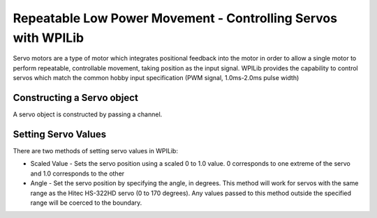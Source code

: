 Repeatable Low Power Movement - Controlling Servos with WPILib
==============================================================
Servo motors are a type of motor which integrates positional
feedback into the motor in order to allow a single motor to
perform repeatable, controllable movement, taking position
as the input signal. WPILib provides the capability to
control servos which match the common hobby input
specification (PWM signal, 1.0ms-2.0ms pulse width)

Constructing a Servo object
---------------------------

.. tabs::

    .. code-tab:: java

        Servo exampleServo = new Servo(1);

    .. code-tab:: c++

        frc::Servo *exampleServo = new frc::Servo(1);



A servo object is constructed by passing a channel.

Setting Servo Values
--------------------

.. tabs::

    .. code-tab:: java

        exampleServo.set(.5);
        exampleServo.setAngle(75);

    .. code-tab:: c++

        exampleServo->Set(.5);
        exampleServo->SetAngle(75);

There are two methods of setting servo values in WPILib:

- Scaled Value - Sets the servo position using a scaled 0 to 1.0 value. 0 corresponds to one extreme of the servo and 1.0 corresponds to the other

- Angle - Set the servo position by specifying the angle, in degrees. This method will work for servos with the same range as the Hitec HS-322HD servo (0 to 170 degrees). Any values passed to this method outside the specified range will be coerced to the boundary.

